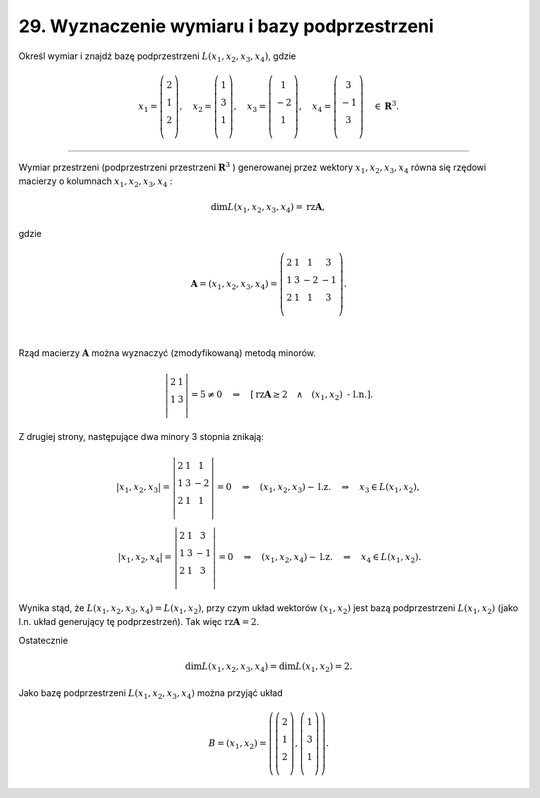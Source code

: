 29. Wyznaczenie wymiaru i bazy podprzestrzeni
=============================================

Określ  wymiar  i  znajdź  bazę  podprzestrzeni  :math:`L(x_1 ,x_2 ,x_3 ,x_4 )`,  gdzie

.. math::

   x_1  = \left( \begin{array}{*{20}c}
   2  \\
   1  \\
   2  \\
   \end{array} \right), \quad x_2  = \left( \begin{array}{*{20}c}
   1  \\
   3  \\
   1  \\
   \end{array} \right), \quad x_3  = \left( \begin{array}{*{20}c}
   1 \\
   { - 2} \\
   1 \\
   \end{array} \right), \quad x_4  = \left( \begin{array}{*{20}c}
   3 \\
   { - 1} \\
   3 \\
   \end{array} \right) \quad \in \boldsymbol{R}^{ 3} .


_____________________________________________________________________________________


Wymiar  przestrzeni  (podprzestrzeni  przestrzeni  :math:`\boldsymbol{R}^{ 3}` )  generowanej  przez  wektory  :math:`x_{ 1} ,x_2 ,x_3 ,x_4`
równa  się  rzędowi  macierzy  o  kolumnach  :math:`x_1 ,x_2 ,x_3 ,x_4` :

.. math::

   \dim L(x_{ 1} ,x_2 ,x_3 ,x_4 ) = \text{rz} \boldsymbol{A},


gdzie

.. math::

   \boldsymbol{A} = (x_1 ,x_2 ,x_3 ,x_4 ) = \left( \begin{array}{*{20}c}
    2 &  1 &  1 &  3 \\
    1 &  3 &  { - 2} &  { - 1} \\
    2 &  1 &  1 &  3 \\
   \end{array} \right).


|
Rząd  macierzy  :math:`\boldsymbol{A}`  można  wyznaczyć  (zmodyfikowaną)  metodą  minorów.

.. math::

   \left| \begin{array}{*{20}c}
   2 & 1  \\
   1 & 3  \\
   \end{array} \right| = 5 \ne 0 \quad \Rightarrow \quad \left[ \text{rz} \boldsymbol{A} \ge 2 \quad \wedge \quad (x_1 ,x_2 ) \text{ - l.n.} \right].


Z  drugiej  strony,  następujące  dwa  minory  3  stopnia  znikają:

.. math::

   \left| {x_1 ,x_2 ,x_3 } \right| = \left| \begin{array}{*{20}c}
    2 &  1 &  1 \\
    1 &  3 &  { - 2} \\
    2 &  1 &  1 \\
   \end{array} \right| = 0 \quad \Rightarrow \quad (x_1 ,x_2 ,x_3 ) - \text{l.z.} \quad \Rightarrow \quad x_3 \in L(x_1 ,x_2 ), \\
   \left| {x_1 ,x_2 ,x_4 } \right| = \left| \begin{array}{*{20}c}
    2 &  1 &  3 \\
    1 &  3 &  { - 1} \\
    2 &  1 &  3 \\
   \end{array} \right| = 0 \quad \Rightarrow \quad (x_1 ,x_2 ,x_4 ) - \text{l.z.} \quad \Rightarrow \quad x_4 \in L(x_1 ,x_2 ).


Wynika  stąd,  że  :math:`L(x_1, x_2, x_3, x_4) = L(x_1, x_2)`,  przy  czym  układ  wektorów :math:`(x_1, x_2)`  jest  bazą  podprzestrzeni :math:`L(x_1, x_2)`  (jako  l.n.  układ  generujący  tę  podprzestrzeń).  Tak  więc  :math:`\text{rz} \boldsymbol{A} = 2`.

Ostatecznie

.. math::

   \dim L(x_1 ,x_2 ,x_3 ,x_4 ) = \dim L(x_1 ,x_2 ) = 2.


Jako  bazę  podprzestrzeni  :math:`L(x_1 ,x_2 ,x_3 ,x_4 )`  można  przyjąć  układ

.. math::

   B = (x_1 ,x_2 ) = \left( {\left( \begin{array}{*{20}c}
   2  \\
   1  \\
   2  \\
   \end{array} \right),\left( \begin{array}{*{20}c}
   1  \\
   3  \\
   1  \\
   \end{array} \right)} \right).

